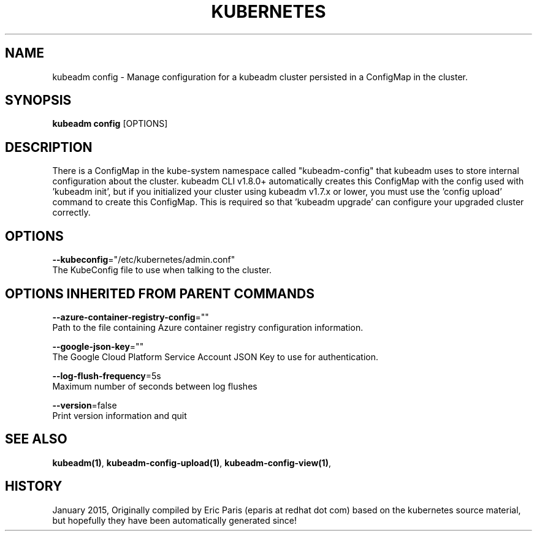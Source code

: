 .TH "KUBERNETES" "1" " kubernetes User Manuals" "Eric Paris" "Jan 2015"  ""


.SH NAME
.PP
kubeadm config \- Manage configuration for a kubeadm cluster persisted in a ConfigMap in the cluster.


.SH SYNOPSIS
.PP
\fBkubeadm config\fP [OPTIONS]


.SH DESCRIPTION
.PP
There is a ConfigMap in the kube\-system namespace called "kubeadm\-config" that kubeadm uses to store internal configuration about the
cluster. kubeadm CLI v1.8.0+ automatically creates this ConfigMap with the config used with 'kubeadm init', but if you
initialized your cluster using kubeadm v1.7.x or lower, you must use the 'config upload' command to create this
ConfigMap. This is required so that 'kubeadm upgrade' can configure your upgraded cluster correctly.


.SH OPTIONS
.PP
\fB\-\-kubeconfig\fP="/etc/kubernetes/admin.conf"
    The KubeConfig file to use when talking to the cluster.


.SH OPTIONS INHERITED FROM PARENT COMMANDS
.PP
\fB\-\-azure\-container\-registry\-config\fP=""
    Path to the file containing Azure container registry configuration information.

.PP
\fB\-\-google\-json\-key\fP=""
    The Google Cloud Platform Service Account JSON Key to use for authentication.

.PP
\fB\-\-log\-flush\-frequency\fP=5s
    Maximum number of seconds between log flushes

.PP
\fB\-\-version\fP=false
    Print version information and quit


.SH SEE ALSO
.PP
\fBkubeadm(1)\fP, \fBkubeadm\-config\-upload(1)\fP, \fBkubeadm\-config\-view(1)\fP,


.SH HISTORY
.PP
January 2015, Originally compiled by Eric Paris (eparis at redhat dot com) based on the kubernetes source material, but hopefully they have been automatically generated since!

